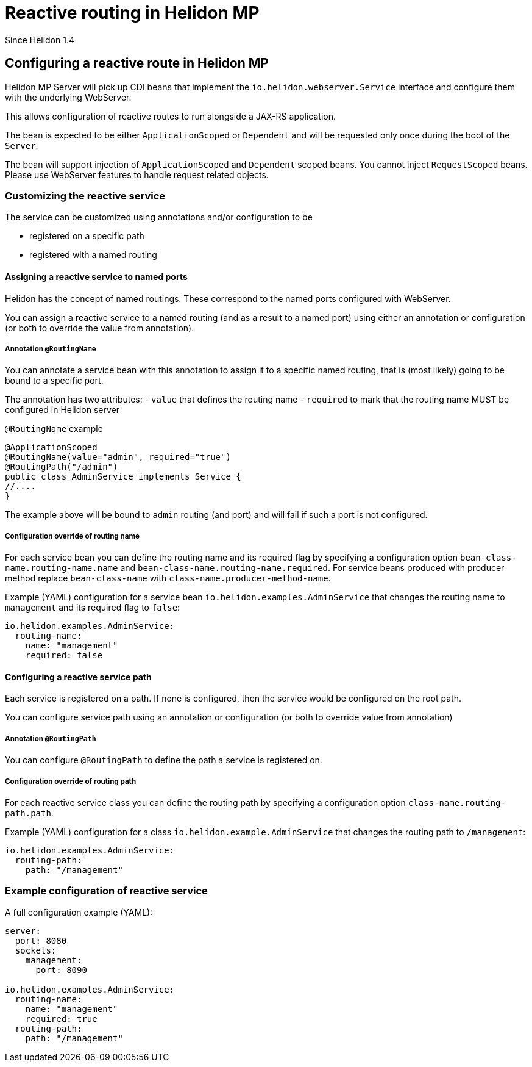 ///////////////////////////////////////////////////////////////////////////////

    Copyright (c) 2019, 2021 Oracle and/or its affiliates.

    Licensed under the Apache License, Version 2.0 (the "License");
    you may not use this file except in compliance with the License.
    You may obtain a copy of the License at

        http://www.apache.org/licenses/LICENSE-2.0

    Unless required by applicable law or agreed to in writing, software
    distributed under the License is distributed on an "AS IS" BASIS,
    WITHOUT WARRANTIES OR CONDITIONS OF ANY KIND, either express or implied.
    See the License for the specific language governing permissions and
    limitations under the License.

///////////////////////////////////////////////////////////////////////////////

= Reactive routing in Helidon MP
:h1Prefix: MP
:description: Helidon MP reactive routing
:keywords: helidon, rest, reactive, WebServer, route, routing

Since Helidon 1.4

== Configuring a reactive route in Helidon MP

Helidon MP Server will pick up CDI beans that implement the `io.helidon.webserver.Service`
interface and configure them with the underlying WebServer.

This allows configuration of reactive routes to run alongside a JAX-RS application.

The bean is expected to be either `ApplicationScoped` or `Dependent` and will be requested
only once during the boot of the `Server`.

The bean will support injection of `ApplicationScoped` and `Dependent` scoped beans.
You cannot inject `RequestScoped` beans. Please use WebServer features to handle request
related objects.

=== Customizing the reactive service
The service can be customized using annotations and/or configuration to be

- registered on a specific path
- registered with a named routing

==== Assigning a reactive service to named ports
Helidon has the concept of named routings. These correspond to the named ports
configured with WebServer.

You can assign a reactive service to a named routing (and as a result to a named port) using
either an annotation or configuration (or both to override the value from annotation).

===== Annotation `@RoutingName`
You can annotate a service bean with this annotation to assign it to a specific named routing,
that is (most likely) going to be bound to a specific port.

The annotation has two attributes:
- `value` that defines the routing name
- `required` to mark that the routing name MUST be configured in Helidon server

[source,java]
.`@RoutingName` example
----
@ApplicationScoped
@RoutingName(value="admin", required="true")
@RoutingPath("/admin")
public class AdminService implements Service {
//....
}
----

The example above will be bound to `admin` routing (and port) and will fail if such a port
is not configured.

===== Configuration override of routing name

For each service bean you can define the routing name and its required flag by specifying a configuration
option `bean-class-name.routing-name.name` and `bean-class-name.routing-name.required`.
For service beans produced with producer method replace `bean-class-name` with `class-name.producer-method-name`.

Example (YAML) configuration for a service bean `io.helidon.examples.AdminService` that changes the
routing name to `management` and its required flag to `false`:

[source,yaml]
----
io.helidon.examples.AdminService:
  routing-name:
    name: "management"
    required: false
----

==== Configuring a reactive service path

Each service is registered on a path. If none is configured, then the service would be
configured on the root path.

You can configure service path using an annotation or configuration (or both to override value from annotation)

===== Annotation `@RoutingPath`

You can configure `@RoutingPath` to define the path a service is registered on.

===== Configuration override of routing path

For each reactive service class you can define the routing path by specifying a configuration
option `class-name.routing-path.path`.

Example (YAML) configuration for a class `io.helidon.example.AdminService` that changes the
routing path to `/management`:

[source,yaml]
----
io.helidon.examples.AdminService:
  routing-path:
    path: "/management"
----

=== Example configuration of reactive service

A full configuration example (YAML):

[source,yaml]
----
server:
  port: 8080
  sockets:
    management:
      port: 8090

io.helidon.examples.AdminService:
  routing-name:
    name: "management"
    required: true
  routing-path:
    path: "/management"
----
